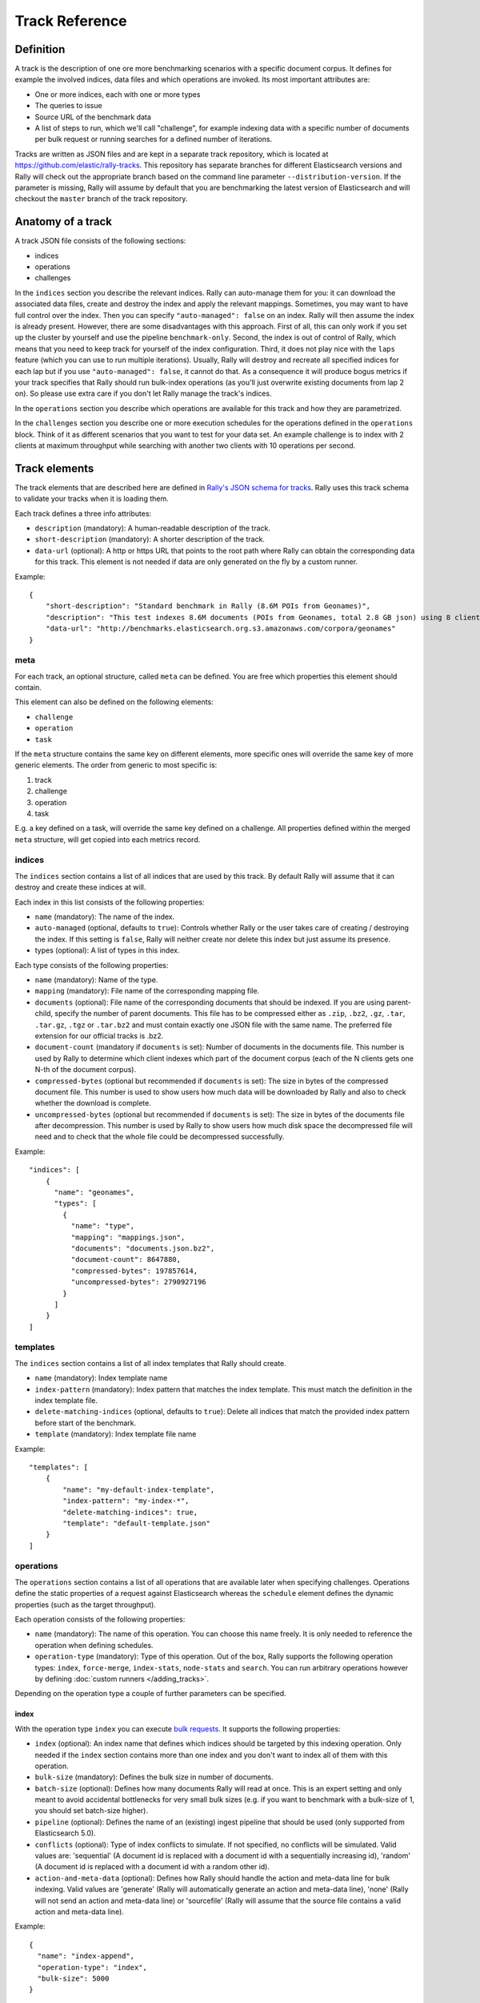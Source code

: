 Track Reference
---------------

Definition
==========

A track is the description of one ore more benchmarking scenarios with a specific document corpus. It defines for example the involved indices, data files and which operations are invoked. Its most important attributes are:

* One or more indices, each with one or more types
* The queries to issue
* Source URL of the benchmark data
* A list of steps to run, which we'll call "challenge", for example indexing data with a specific number of documents per bulk request or running searches for a defined number of iterations.

Tracks are written as JSON files and are kept in a separate track repository, which is located at https://github.com/elastic/rally-tracks. This repository has separate branches for different Elasticsearch versions and Rally will check out the appropriate branch based on the command line parameter ``--distribution-version``. If the parameter is missing, Rally will assume by default that you are benchmarking the latest version of Elasticsearch and will checkout the ``master`` branch of the track repository.

Anatomy of a track
==================

A track JSON file consists of the following sections:

* indices
* operations
* challenges

In the ``indices`` section you describe the relevant indices. Rally can auto-manage them for you: it can download the associated data files, create and destroy the index and apply the relevant mappings. Sometimes, you may want to have full control over the index. Then you can specify ``"auto-managed": false`` on an index. Rally will then assume the index is already present. However, there are some disadvantages with this approach. First of all, this can only work if you set up the cluster by yourself and use the pipeline ``benchmark-only``. Second, the index is out of control of Rally, which means that you need to keep track for yourself of the index configuration. Third, it does not play nice with the ``laps`` feature (which you can use to run multiple iterations). Usually, Rally will destroy and recreate all specified indices for each lap but if you use ``"auto-managed": false``, it cannot do that. As a consequence it will produce bogus metrics if your track specifies that Rally should run bulk-index operations (as you'll just overwrite existing documents from lap 2 on). So please use extra care if you don't let Rally manage the track's indices.

In the ``operations`` section you describe which operations are available for this track and how they are parametrized.

In the ``challenges`` section you describe one or more execution schedules for the operations defined in the ``operations`` block. Think of it as different scenarios that you want to test for your data set. An example challenge is to index with 2 clients at maximum throughput while searching with another two clients with 10 operations per second.

Track elements
==============

The track elements that are described here are defined in `Rally's JSON schema for tracks <https://github.com/elastic/rally/blob/master/esrally/resources/track-schema.json>`_. Rally uses this track schema to validate your tracks when it is loading them.

Each track defines a three info attributes:

* ``description`` (mandatory): A human-readable description of the track.
* ``short-description`` (mandatory): A shorter description of the track.
* ``data-url`` (optional): A http or https URL that points to the root path where Rally can obtain the corresponding data for this track. This element is not needed if data are only generated on the fly by a custom runner.

Example::

    {
        "short-description": "Standard benchmark in Rally (8.6M POIs from Geonames)",
        "description": "This test indexes 8.6M documents (POIs from Geonames, total 2.8 GB json) using 8 client threads and 5000 docs per bulk request against Elasticsearch",
        "data-url": "http://benchmarks.elasticsearch.org.s3.amazonaws.com/corpora/geonames"
    }

meta
....

For each track, an optional structure, called ``meta`` can be defined. You are free which properties this element should contain.

This element can also be defined on the following elements:

* ``challenge``
* ``operation``
* ``task``

If the ``meta`` structure contains the same key on different elements, more specific ones will override the same key of more generic elements. The order from generic to most specific is:

1. track
2. challenge
3. operation
4. task

E.g. a key defined on a task, will override the same key defined on a challenge. All properties defined within the merged ``meta`` structure, will get copied into each metrics record.

indices
.......

The ``indices`` section contains a list of all indices that are used by this track. By default Rally will assume that it can destroy and create these indices at will.

Each index in this list consists of the following properties:

* ``name`` (mandatory): The name of the index.
* ``auto-managed`` (optional, defaults to ``true``): Controls whether Rally or the user takes care of creating / destroying the index. If this setting is ``false``, Rally will neither create nor delete this index but just assume its presence.
* types (optional): A list of types in this index.

Each type consists of the following properties:

* ``name`` (mandatory): Name of the type.
* ``mapping`` (mandatory): File name of the corresponding mapping file.
* ``documents`` (optional): File name of the corresponding documents that should be indexed. If you are using parent-child, specify the number of parent documents. This file has to be compressed either as ``.zip``, ``.bz2``, ``.gz``, ``.tar``, ``.tar.gz``, ``.tgz`` or ``.tar.bz2`` and must contain exactly one JSON file with the same name. The preferred file extension for our official tracks is .bz2.
* ``document-count`` (mandatory if ``documents`` is set): Number of documents in the documents file. This number is used by Rally to determine which client indexes which part of the document corpus (each of the N clients gets one N-th of the document corpus).
* ``compressed-bytes`` (optional but recommended if ``documents`` is set): The size in bytes of the compressed document file. This number is used to show users how much data will be downloaded by Rally and also to check whether the download is complete.
* ``uncompressed-bytes`` (optional but recommended if ``documents`` is set): The size in bytes of the documents file after decompression. This number is used by Rally to show users how much disk space the decompressed file will need and to check that the whole file could be decompressed successfully.

Example::

    "indices": [
        {
          "name": "geonames",
          "types": [
            {
              "name": "type",
              "mapping": "mappings.json",
              "documents": "documents.json.bz2",
              "document-count": 8647880,
              "compressed-bytes": 197857614,
              "uncompressed-bytes": 2790927196
            }
          ]
        }
    ]

templates
.........

The ``indices`` section contains a list of all index templates that Rally should create.

* ``name`` (mandatory): Index template name
* ``index-pattern`` (mandatory): Index pattern that matches the index template. This must match the definition in the index template file.
* ``delete-matching-indices`` (optional, defaults to ``true``): Delete all indices that match the provided index pattern before start of the benchmark.
* ``template`` (mandatory): Index template file name

Example::

    "templates": [
        {
            "name": "my-default-index-template",
            "index-pattern": "my-index-*",
            "delete-matching-indices": true,
            "template": "default-template.json"
        }
    ]

operations
..........

The ``operations`` section contains a list of all operations that are available later when specifying challenges. Operations define the static properties of a request against Elasticsearch whereas the ``schedule`` element defines the dynamic properties (such as the target throughput).

Each operation consists of the following properties:

* ``name`` (mandatory): The name of this operation. You can choose this name freely. It is only needed to reference the operation when defining schedules.
* ``operation-type`` (mandatory): Type of this operation. Out of the box, Rally supports the following operation types: ``index``, ``force-merge``, ``index-stats``, ``node-stats`` and ``search``. You can run arbitrary operations however by defining :doc:`custom runners </adding_tracks>`.

Depending on the operation type a couple of further parameters can be specified.

index
~~~~~

With the operation type ``index`` you can execute `bulk requests <http://www.elastic.co/guide/en/elasticsearch/reference/current/docs-bulk.html>`_. It supports the following properties:

* ``index`` (optional): An index name that defines which indices should be targeted by this indexing operation. Only needed if the ``index`` section contains more than one index and you don't want to index all of them with this operation.
* ``bulk-size`` (mandatory): Defines the bulk size in number of documents.
* ``batch-size`` (optional): Defines how many documents Rally will read at once. This is an expert setting and only meant to avoid accidental bottlenecks for very small bulk sizes (e.g. if you want to benchmark with a bulk-size of 1, you should set batch-size higher).
* ``pipeline`` (optional): Defines the name of an (existing) ingest pipeline that should be used (only supported from Elasticsearch 5.0).
* ``conflicts`` (optional): Type of index conflicts to simulate. If not specified, no conflicts will be simulated. Valid values are: 'sequential' (A document id is replaced with a document id with a sequentially increasing id), 'random' (A document id is replaced with a document id with a random other id).
* ``action-and-meta-data`` (optional): Defines how Rally should handle the action and meta-data line for bulk indexing. Valid values are 'generate' (Rally will automatically generate an action and meta-data line), 'none' (Rally will not send an action and meta-data line) or 'sourcefile' (Rally will assume that the source file contains a valid action and meta-data line).

Example::

    {
      "name": "index-append",
      "operation-type": "index",
      "bulk-size": 5000
    }


Throughput will be reported as number of indexed documents per second.

force-merge
~~~~~~~~~~~

With the operation type ``force-merge`` you can call the `force merge API <http://www.elastic.co/guide/en/elasticsearch/reference/current/indices-forcemerge.html>`_. On older versions of Elasticsearch (prior to 2.1), Rally will use the ``optimize API`` instead. It supports the following parameter:

* ``max_num_segments`` (optional)  The number of segments the index should be merged into. Defaults to simply checking if a merge needs to execute, and if so, executes it.

Throughput metrics are not necessarily very useful but will be reported in the number of completed force-merge operations per second.

index-stats
~~~~~~~~~~~

With the operation type ``index-stats`` you can call the `indices stats API <http://www.elastic.co/guide/en/elasticsearch/reference/current/indices-stats.html>`_. It does not support any parameters.

Throughput will be reported as number of completed `index-stats` operations per second.

node-stats
~~~~~~~~~~

With the operation type ``nodes-stats`` you can execute `nodes stats API <http://www.elastic.co/guide/en/elasticsearch/reference/current/cluster-nodes-stats.html>`_. It does not support any parameters.

Throughput will be reported as number of completed `node-stats` operations per second.

search
~~~~~~

With the operation type ``search`` you can execute `request body searches <http://www.elastic.co/guide/en/elasticsearch/reference/current/search-search.html>`_. It supports the following properties:

* ``index`` (optional): An `index pattern <https://www.elastic.co/guide/en/elasticsearch/reference/current/multi-index.html>`_ that defines which indices should be targeted by this query. Only needed if the ``index`` section contains more than one index. Otherwise, Rally will automatically derive the index to use. If you have defined multiple indices and want to query all of them, just specify ``"index": "_all"``.
* ``type`` (optional): Defines the type within the specified index for this query.
* ``cache`` (optional): Whether to use the query request cache. By default, Rally will define no value thus the default depends on the benchmark candidate settings and Elasticsearch version.
* ``request-params`` (optional): A structure containing arbitrary request parameters. The supported parameters names are documented in the `Python ES client API docs <http://elasticsearch-py.readthedocs.io/en/master/api.html#elasticsearch.Elasticsearch.search>`_. Parameters that are implicitly set by Rally (e.g. `body` or `request_cache`) are not supported (i.e. you should not try to set them and if so expect unspecified behavior).
* ``body`` (mandatory): The query body.
* ``pages`` (optional): Number of pages to retrieve. If this parameter is present, a scroll query will be executed. If you want to retrieve all result pages, use the value "all".
* ``results-per-page`` (optional):  Number of documents to retrieve per page for scroll queries.

Example::

    {
      "name": "default",
      "operation-type": "search",
      "body": {
        "query": {
          "match_all": {}
        }
      },
      "request-params": {
        "_source_include": "some_field",
        "analyze_wildcard": false
      }
    }

For scroll queries, throughput will be reported as number of retrieved scroll pages per second. The unit is ops/s, where one op(eration) is one page that has been retrieved. The rationale is that each HTTP request corresponds to one operation and we need to issue one HTTP request per result page. Note that if you use a dedicated Elasticsearch metrics store, you can also use other request-level meta-data such as the number of hits for your own analyses.

For other queries, throughput will be reported as number of search requests per second, also measured as ops/s.

challenges
..........

The ``challenges`` section contains a list of challenges which describe the benchmark scenarios for this data set. It can reference all operations that are defined in the ``operations`` section.

Each challenge consists of the following properties:

* ``name`` (mandatory): A descriptive name of the challenge. Should not contain spaces in order to simplify handling on the command line for users.
* ``description`` (mandatory): A human readable description of the challenge.
* ``default`` (optional): If true, Rally selects this challenge by default if the user did not specify a challenge on the command line. If your track only defines one challenge, it is implicitly selected as default, otherwise you need define ``"default": true`` on exactly one challenge.
* ``index-settings`` (optional): Defines the index settings of the benchmark candidate when an index is created. Note that these settings are only applied if the index is auto-managed.
* ``schedule`` (mandatory): Defines the concrete execution order of operations. It is described in more detail below.

schedule
~~~~~~~~

The ``schedule`` element contains a list of tasks that are executed by Rally. Each task consists of the following properties:

* ``clients`` (optional, defaults to 1): The number of clients that should execute a task concurrently.
* ``warmup-iterations`` (optional, defaults to 0): Number of iterations that Rally should execute to warmup the benchmark candidate. Warmup iterations will not show up in the measurement results.
* ``iterations`` (optional, defaults to 1): Number of measurement iterations that Rally executes. The command line report will automatically adjust the percentile numbers based on this number (i.e. if you just run 5 iterations you will not get a 99.9th percentile because we need at least 1000 iterations to determine this value precisely).
* ``warmup-time-period`` (optional, defaults to 0): A time period in seconds that Rally considers for warmup of the benchmark candidate. All response data captured during warmup will not show up in the measurement results.
* ``time-period`` (optional): A time period in seconds that Rally considers for measurement. Note that for bulk indexing you should usually not define this time period. Rally will just bulk index all documents and consider every sample after the warmup time period as measurement sample.
* ``schedule`` (optional, defaults to ``deterministic``): Defines the schedule for this task, i.e. it defines at which point in time during the benchmark an operation should be executed. For example, if you specify a ``deterministic`` schedule and a target-interval of 5 (seconds), Rally will attempt to execute the corresponding operation at second 0, 5, 10, 15 ... . Out of the box, Rally supports ``deterministic`` and ``poisson`` but you can define your own :doc:`custom schedules </adding_tracks>`.
* ``target-throughput`` (optional): Defines the benchmark mode. If it is not defined, Rally assumes this is a throughput benchmark and will run the task as fast as it can. This is mostly needed for batch-style operations where it is more important to achieve the best throughput instead of an acceptable latency. If it is defined, it specifies the number of requests per second over all clients. E.g. if you specify ``target-throughput: 1000`` with 8 clients, it means that each client will issue 125 (= 1000 / 8) requests per second. In total, all clients will issue 1000 requests each second. If Rally reports less than the specified throughput then Elasticsearch simply cannot reach it.
* ``target-interval`` (optional): This is just ``1 / target-throughput`` (in seconds) and may be more convenient for cases where the throughput is less than one operation per second. Define either ``target-throughput`` or ``target-interval`` but not both (otherwise Rally will raise an error).

Choosing a schedule
...................

Rally allows you to choose between the following schedules to simulate traffic:

* `deterministically distributed <https://en.wikipedia.org/wiki/Degenerate_distribution>`_
* `Poisson distributed <https://en.wikipedia.org/wiki/Poisson_distribution>`_

The diagram below shows how different schedules in Rally behave during the first ten seconds of a benchmark. Each schedule is configured for a (mean) target throughput of one operation per second.

.. image:: schedulers_10s.png
   :alt: Comparison of Scheduling Strategies in Rally

If you want as much reproducibility as possible you can choose the `deterministic` schedule. A Poisson distribution models random independent arrivals of clients which on average match the expected arrival rate which makes it suitable for modelling the behaviour of multiple clients that decide independently when to issue a request. For this reason, Poisson processes play an important role in `queueing theory <https://en.wikipedia.org/wiki/Queueing_theory>`_.

If you have more complex needs on how to model traffic, you can also implement a :doc:`custom schedule </adding_tracks>`.

Time-based vs. iteration-based
..............................

You should usually use time periods for batch style operations and iterations for the rest. However, you can also choose to run a query for a certain time period.

All tasks in the ``schedule`` list are executed sequentially in the order in which they have been defined. However, it is also possible to execute multiple tasks concurrently, by wrapping them in a ``parallel`` element. The ``parallel`` element defines of the following properties:

* ``clients`` (optional): The number of clients that should execute the provided tasks. If you specify this property, Rally will only use as many clients as you have defined on the ``parallel`` element (see examples)!
* ``warmup-time-period`` (optional, defaults to 0): Allows to define a default value for all tasks of the ``parallel`` element.
* ``time-period`` (optional, no default value if not specified): Allows to define a default value for all tasks of the ``parallel`` element.
* ``warmup-iterations`` (optional, defaults to 0): Allows to define a default value for all tasks of the ``parallel`` element.
* ``iterations`` (optional, defaults to 1): Allows to define a default value for all tasks of the ``parallel`` element.
* ``completed-by`` (optional): Allows to define the name of one task in the ``tasks`` list. As soon as this task has completed, the whole ``parallel`` task structure is considered completed. If this property is not explicitly defined, the ``parallel`` task structure is considered completed as soon as all its subtasks have completed. A task is completed if and only if all associated clients have completed execution.
* ``tasks`` (mandatory): Defines a list of tasks that should be executed concurrently. Each task in the list can define the following properties that have been defined above: ``clients``, ``warmup-time-period``, ``time-period``, ``warmup-iterations`` and ``iterations``.

.. note::

    ``parallel`` elements cannot be nested.

.. warning::

    Specify the number of clients on each task separately. If you specify this number on the ``parallel`` element instead, Rally will only use that many clients in total and you will only want to use this behavior in very rare cases (see examples)!


Examples
~~~~~~~~

Note that we do not show the operation definition in the examples below but you should be able to infer from the operation name what it is doing.

In this example Rally will run a bulk index operation unthrottled for one hour::


      "schedule": [
        {
          "operation": "bulk",
          "warmup-time-period": 120,
          "time-period": 3600,
          "clients": 8
        }
      ]

If we want to run a few queries concurrently, we can use the ``parallel`` element (note how we can define default values on the ``parallel`` element)::


      "schedule": [
        {
          "parallel": {
            "warmup-iterations": 50,
            "iterations": 100,
            "tasks": [
              {
                "operation": "match-all",
                "clients": 4,
                "target-throughput": 50
              },
              {
                "operation": "term",
                "clients": 2,
                "target-throughput": 200
              },
              {
                "operation": "phrase",
                "clients": 2,
                "target-throughput": 200
              }
            ]
          }
        }
      ]

This schedule will run a match all query, a term query and a phrase query concurrently. It will run with eight clients in total (four for the match all query and two each for the term and phrase query). You can also see that each task can have different settings.

In this scenario, we run indexing and a few queries concurrently with a total of 14 clients::

      "schedule": [
        {
          "parallel": {
            "tasks": [
              {
                "operation": "bulk",
                "warmup-time-period": 120,
                "time-period": 3600,
                "clients": 8,
                "target-throughput": 50
              },
              {
                "operation": "default",
                "clients": 2,
                "warmup-iterations": 50,
                "iterations": 100,
                "target-throughput": 50
              },
              {
                "operation": "term",
                "clients": 2,
                "warmup-iterations": 50,
                "iterations": 100,
                "target-throughput": 200
              },
              {
                "operation": "phrase",
                "clients": 2,
                "warmup-iterations": 50,
                "iterations": 100,
                "target-throughput": 200
              }
            ]
          }
        }
      ]

We can use ``completed-by`` to stop querying as soon as bulk-indexing has completed::

      "schedule": [
        {
          "parallel": {
            "completed-by": "bulk",
            "tasks": [
              {
                "operation": "bulk",
                "warmup-time-period": 120,
                "time-period": 3600,
                "clients": 8,
                "target-throughput": 50
              },
              {
                "operation": "default",
                "clients": 2,
                "warmup-time-period": 480,
                "time-period": 7200,
                "target-throughput": 50
              }
            ]
          }
        }
      ]

We can also mix sequential tasks with the ``parallel`` element. In this scenario we are indexing with 8 clients and continue querying with 6 clients after indexing has finished::

    "schedule": [
      {
        "operation": "bulk",
        "warmup-time-period": 120,
        "time-period": 3600,
        "clients": 8,
        "target-throughput": 50
      },
      {
        "parallel": {
          "warmup-iterations": 50,
          "iterations": 100,
          "tasks": [
            {
              "operation": "default",
              "clients": 2,
              "target-throughput": 50
            },
            {
              "operation": "term",
              "clients": 2,
              "target-throughput": 200
            },
            {
              "operation": "phrase",
              "clients": 2,
              "target-throughput": 200
            }
          ]
        }
      }
    ]

Be aware of the following case where we explicitly define that we want to run only with two clients *in total*::

      "schedule": [
        {
          "parallel": {
            "warmup-iterations": 50,
            "iterations": 100,
            "clients": 2,
            "tasks": [
              {
                "operation": "match-all",
                "target-throughput": 50
              },
              {
                "operation": "term",
                "target-throughput": 200
              },
              {
                "operation": "phrase",
                "target-throughput": 200
              }
            ]
          }
        }
      ]

Rally will *not* run all three tasks concurrently because you specified that you want only two clients in total. Hence, Rally will first run "match-all" and "term" concurrently (with one client each). After they have finished, Rally will run "phrase" with one client.
